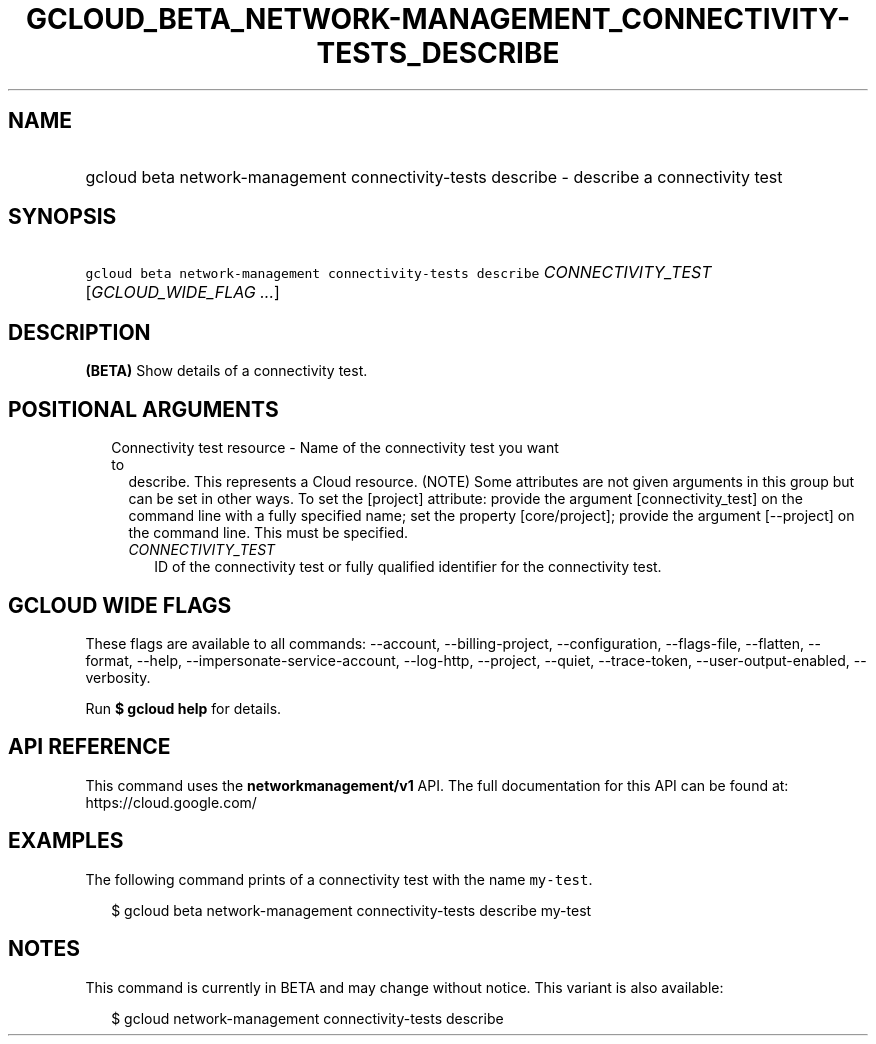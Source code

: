 
.TH "GCLOUD_BETA_NETWORK\-MANAGEMENT_CONNECTIVITY\-TESTS_DESCRIBE" 1



.SH "NAME"
.HP
gcloud beta network\-management connectivity\-tests describe \- describe a connectivity test



.SH "SYNOPSIS"
.HP
\f5gcloud beta network\-management connectivity\-tests describe\fR \fICONNECTIVITY_TEST\fR [\fIGCLOUD_WIDE_FLAG\ ...\fR]



.SH "DESCRIPTION"

\fB(BETA)\fR Show details of a connectivity test.



.SH "POSITIONAL ARGUMENTS"

.RS 2m
.TP 2m

Connectivity test resource \- Name of the connectivity test you want to
describe. This represents a Cloud resource. (NOTE) Some attributes are not given
arguments in this group but can be set in other ways. To set the [project]
attribute: provide the argument [connectivity_test] on the command line with a
fully specified name; set the property [core/project]; provide the argument
[\-\-project] on the command line. This must be specified.

.RS 2m
.TP 2m
\fICONNECTIVITY_TEST\fR
ID of the connectivity test or fully qualified identifier for the connectivity
test.


.RE
.RE
.sp

.SH "GCLOUD WIDE FLAGS"

These flags are available to all commands: \-\-account, \-\-billing\-project,
\-\-configuration, \-\-flags\-file, \-\-flatten, \-\-format, \-\-help,
\-\-impersonate\-service\-account, \-\-log\-http, \-\-project, \-\-quiet,
\-\-trace\-token, \-\-user\-output\-enabled, \-\-verbosity.

Run \fB$ gcloud help\fR for details.



.SH "API REFERENCE"

This command uses the \fBnetworkmanagement/v1\fR API. The full documentation for
this API can be found at: https://cloud.google.com/



.SH "EXAMPLES"

The following command prints of a connectivity test with the name
\f5my\-test\fR.

.RS 2m
$ gcloud beta network\-management connectivity\-tests describe my\-test
.RE



.SH "NOTES"

This command is currently in BETA and may change without notice. This variant is
also available:

.RS 2m
$ gcloud network\-management connectivity\-tests describe
.RE

